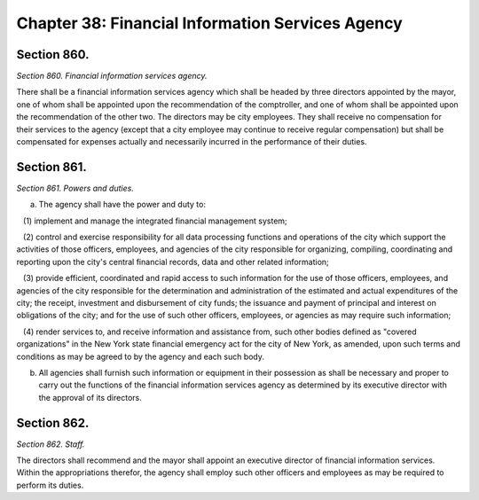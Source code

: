Chapter 38: Financial Information Services Agency
============================================================================================================================================================================================================
Section 860.
------------------------------------------------------------------------------------------------------------------------------------------------------------------------------------------------------------------------------------------------------------------------------------------------------------------------------------------------------------------------------------------------------------------------------------------------------------------------------------------------------------------------------------------------------------------------------------------------------------------------


*Section 860. Financial information services agency.*


There shall be a financial information services agency which shall be headed by three directors appointed by the mayor, one of whom shall be appointed upon the recommendation of the comptroller, and one of whom shall be appointed upon the recommendation of the other two. The directors may be city employees. They shall receive no compensation for their services to the agency (except that a city employee may continue to receive regular compensation) but shall be compensated for expenses actually and necessarily incurred in the performance of their duties.




Section 861.
------------------------------------------------------------------------------------------------------------------------------------------------------------------------------------------------------------------------------------------------------------------------------------------------------------------------------------------------------------------------------------------------------------------------------------------------------------------------------------------------------------------------------------------------------------------------------------------------------------------------


*Section 861. Powers and duties.*


a. The agency shall have the power and duty to:

   (1) implement and manage the integrated financial management system;

   (2) control and exercise responsibility for all data processing functions and operations of the city which support the activities of those officers, employees, and agencies of the city responsible for organizing, compiling, coordinating and reporting upon the city's central financial records, data and other related information;

   (3) provide efficient, coordinated and rapid access to such information for the use of those officers, employees, and agencies of the city responsible for the determination and administration of the estimated and actual expenditures of the city; the receipt, investment and disbursement of city funds; the issuance and payment of principal and interest on obligations of the city; and for the use of such other officers, employees, or agencies as may require such information;

   (4) render services to, and receive information and assistance from, such other bodies defined as "covered organizations" in the New York state financial emergency act for the city of New York, as amended, upon such terms and conditions as may be agreed to by the agency and each such body.

b. All agencies shall furnish such information or equipment in their possession as shall be necessary and proper to carry out the functions of the financial information services agency as determined by its executive director with the approval of its directors.




Section 862.
------------------------------------------------------------------------------------------------------------------------------------------------------------------------------------------------------------------------------------------------------------------------------------------------------------------------------------------------------------------------------------------------------------------------------------------------------------------------------------------------------------------------------------------------------------------------------------------------------------------------


*Section 862. Staff.*


The directors shall recommend and the mayor shall appoint an executive director of financial information services. Within the appropriations therefor, the agency shall employ such other officers and employees as may be required to perform its duties.




